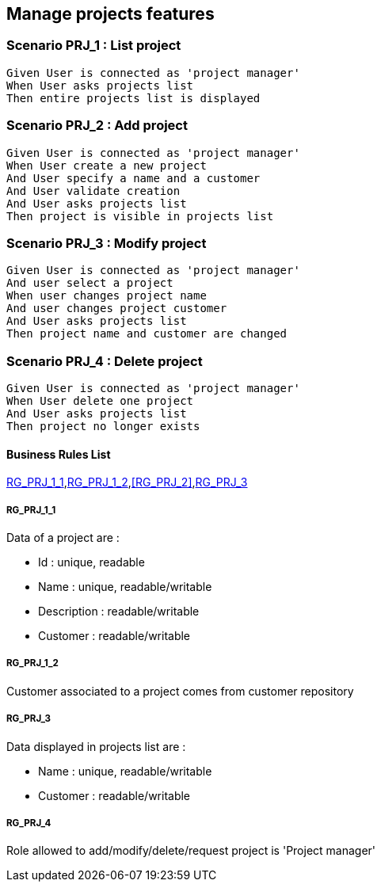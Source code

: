 == Manage projects features

=== Scenario PRJ_1 : List project

....
Given User is connected as 'project manager'
When User asks projects list
Then entire projects list is displayed
....

=== Scenario PRJ_2 : Add project

....
Given User is connected as 'project manager'
When User create a new project
And User specify a name and a customer
And User validate creation
And User asks projects list
Then project is visible in projects list
....

=== Scenario PRJ_3 : Modify project

....
Given User is connected as 'project manager'
And user select a project
When user changes project name
And user changes project customer
And User asks projects list
Then project name and customer are changed
....

=== Scenario PRJ_4 : Delete project

....
Given User is connected as 'project manager'
When User delete one project
And User asks projects list
Then project no longer exists
....

==== Business Rules List

<<RG_PRJ_1_1>>,<<RG_PRJ_1_2>>,<<RG_PRJ_2>>,<<RG_PRJ_3>>

===== RG_PRJ_1_1

Data of a project are :

* Id : unique, readable
* Name : unique, readable/writable
* Description : readable/writable
* Customer : readable/writable

===== RG_PRJ_1_2

Customer associated to a project comes from customer repository

===== RG_PRJ_3

Data displayed in projects list are :

* Name : unique, readable/writable
* Customer : readable/writable

===== RG_PRJ_4

Role allowed to add/modify/delete/request project is 'Project manager'
